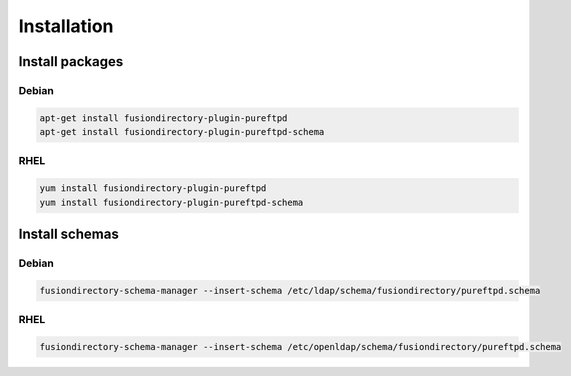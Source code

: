 Installation
============

Install packages
----------------

Debian
^^^^^^

.. code-block:: bash

   apt-get install fusiondirectory-plugin-pureftpd
   apt-get install fusiondirectory-plugin-pureftpd-schema

RHEL
^^^^

.. code-block:: bash

   yum install fusiondirectory-plugin-pureftpd
   yum install fusiondirectory-plugin-pureftpd-schema

Install schemas
---------------

Debian
^^^^^^

.. code-block:: bash

   fusiondirectory-schema-manager --insert-schema /etc/ldap/schema/fusiondirectory/pureftpd.schema

RHEL
^^^^

.. code-block:: bash

   fusiondirectory-schema-manager --insert-schema /etc/openldap/schema/fusiondirectory/pureftpd.schema

